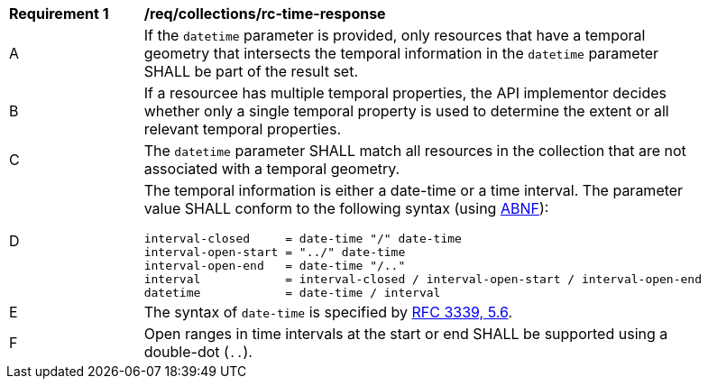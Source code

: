 [[req_core_rc-time-response]]
[width="90%",cols="2,6a"]
|===
^|*Requirement {counter:req-id}* |*/req/collections/rc-time-response* 
^|A |If the `datetime` parameter is provided, only resources that have a temporal geometry that intersects the temporal information in the `datetime` parameter SHALL be part of the result set.
^|B |If a resourcee has multiple temporal properties, the API implementor decides whether only a single temporal property is used to determine the extent or all relevant temporal properties.
^|C |The ``datetime`` parameter SHALL match all resources in the collection that are not associated with a temporal geometry.
^|D |The temporal information is either a date-time or a time interval. The parameter value SHALL conform to the following syntax (using link:https://tools.ietf.org/html/rfc2234[ABNF]):

[source,java]
----
interval-closed     = date-time "/" date-time
interval-open-start = "../" date-time
interval-open-end   = date-time "/.."
interval            = interval-closed / interval-open-start / interval-open-end
datetime            = date-time / interval
----
^|E |The syntax of `date-time` is specified by link:https://tools.ietf.org/html/rfc3339#section-5.6[RFC 3339, 5.6].
^|F |Open ranges in time intervals at the start or end SHALL be supported using a double-dot (`..`).
|===
